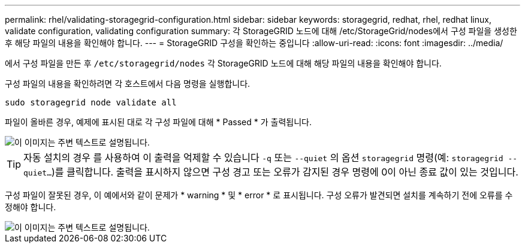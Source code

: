 ---
permalink: rhel/validating-storagegrid-configuration.html 
sidebar: sidebar 
keywords: storagegrid, redhat, rhel, redhat linux, validate configuration, validating configuration 
summary: 각 StorageGRID 노드에 대해 /etc/StorageGrid/nodes에서 구성 파일을 생성한 후 해당 파일의 내용을 확인해야 합니다. 
---
= StorageGRID 구성을 확인하는 중입니다
:allow-uri-read: 
:icons: font
:imagesdir: ../media/


[role="lead"]
에서 구성 파일을 만든 후 `/etc/storagegrid/nodes` 각 StorageGRID 노드에 대해 해당 파일의 내용을 확인해야 합니다.

구성 파일의 내용을 확인하려면 각 호스트에서 다음 명령을 실행합니다.

[listing]
----
sudo storagegrid node validate all
----
파일이 올바른 경우, 예제에 표시된 대로 각 구성 파일에 대해 * Passed * 가 출력됩니다.

image::../media/rhel_node_configuration_file_output.gif[이 이미지는 주변 텍스트로 설명됩니다.]


TIP: 자동 설치의 경우 를 사용하여 이 출력을 억제할 수 있습니다 `-q` 또는 `--quiet` 의 옵션 `storagegrid` 명령(예: `storagegrid --quiet...`)를 클릭합니다. 출력을 표시하지 않으면 구성 경고 또는 오류가 감지된 경우 명령에 0이 아닌 종료 값이 있는 것입니다.

구성 파일이 잘못된 경우, 이 예에서와 같이 문제가 * warning * 및 * error * 로 표시됩니다. 구성 오류가 발견되면 설치를 계속하기 전에 오류를 수정해야 합니다.

image::../media/rhel_node_configuration_file_output_with_errors.gif[이 이미지는 주변 텍스트로 설명됩니다.]

